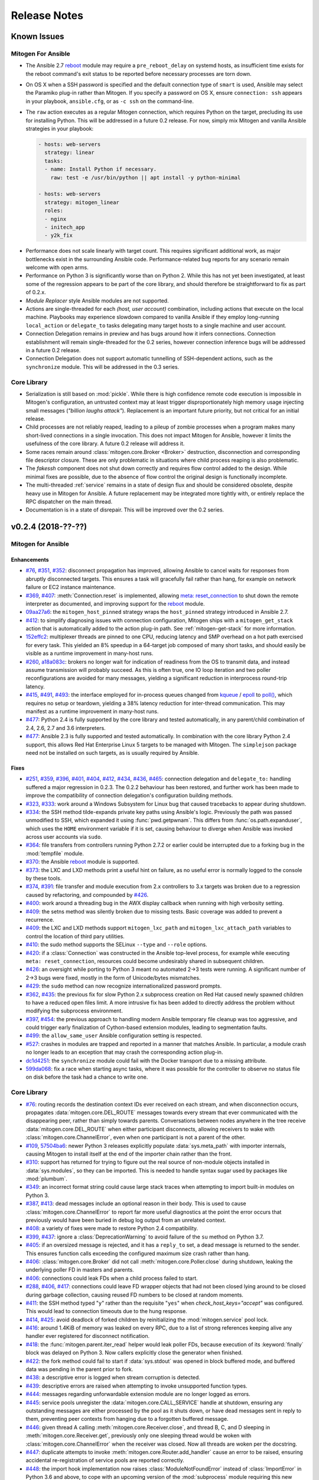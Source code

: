 
.. _changelog:

Release Notes
=============


.. raw:: html

    <style>
        div#release-notes h2 {
            border-bottom: 1px dotted #c0c0c0;
            margin-top: 40px;
        }
    </style>


.. _known_issues:

Known Issues
------------

Mitogen For Ansible
~~~~~~~~~~~~~~~~~~~

* The Ansible 2.7 `reboot
  <https://docs.ansible.com/ansible/latest/modules/reboot_module.html>`_ module
  may require a ``pre_reboot_delay`` on systemd hosts, as insufficient time
  exists for the reboot command's exit status to be reported before necessary
  processes are torn down.

* On OS X when a SSH password is specified and the default connection type of
  ``smart`` is used, Ansible may select the Paramiko plug-in rather than
  Mitogen. If you specify a password on OS X, ensure ``connection: ssh``
  appears in your playbook, ``ansible.cfg``, or as ``-c ssh`` on the
  command-line.

* The ``raw`` action executes as a regular Mitogen connection, which requires
  Python on the target, precluding its use for installing Python. This will be
  addressed in a future 0.2 release. For now, simply mix Mitogen and vanilla
  Ansible strategies in your playbook:

  .. code-block:: yaml

    - hosts: web-servers
      strategy: linear
      tasks:
      - name: Install Python if necessary.
        raw: test -e /usr/bin/python || apt install -y python-minimal

    - hosts: web-servers
      strategy: mitogen_linear
      roles:
      - nginx
      - initech_app
      - y2k_fix

.. * When running with ``-vvv``, log messages will be printed to the console
     *after* the Ansible run completes, as connection multiplexer shutdown only
     begins after Ansible exits. This is due to a lack of suitable shutdown hook
     in Ansible, and is fairly harmless, albeit cosmetically annoying. A future
     release may include a solution.

.. * Configurations will break that rely on the `hashbang argument splitting
     behaviour <https://github.com/ansible/ansible/issues/15635>`_ of the
     ``ansible_python_interpreter`` setting, contrary to the Ansible
     documentation. This will be addressed in a future 0.2 release.

* Performance does not scale linearly with target count. This requires
  significant additional work, as major bottlenecks exist in the surrounding
  Ansible code. Performance-related bug reports for any scenario remain
  welcome with open arms.

* Performance on Python 3 is significantly worse than on Python 2. While this
  has not yet been investigated, at least some of the regression appears to be
  part of the core library, and should therefore be straightforward to fix as
  part of 0.2.x.

* *Module Replacer* style Ansible modules are not supported.

* Actions are single-threaded for each `(host, user account)` combination,
  including actions that execute on the local machine. Playbooks may experience
  slowdown compared to vanilla Ansible if they employ long-running
  ``local_action`` or ``delegate_to`` tasks delegating many target hosts to a
  single machine and user account.

* Connection Delegation remains in preview and has bugs around how it infers
  connections. Connection establishment will remain single-threaded for the 0.2
  series, however connection inference bugs will be addressed in a future 0.2
  release.

* Connection Delegation does not support automatic tunnelling of SSH-dependent
  actions, such as the ``synchronize`` module. This will be addressed in the
  0.3 series.


Core Library
~~~~~~~~~~~~

* Serialization is still based on :mod:`pickle`. While there is high confidence
  remote code execution is impossible in Mitogen's configuration, an untrusted
  context may at least trigger disproportionately high memory usage injecting
  small messages (*"billion laughs attack"*). Replacement is an important
  future priority, but not critical for an initial release.

* Child processes are not reliably reaped, leading to a pileup of zombie
  processes when a program makes many short-lived connections in a single
  invocation. This does not impact Mitogen for Ansible, however it limits the
  usefulness of the core library. A future 0.2 release will address it.

* Some races remain around :class:`mitogen.core.Broker <Broker>` destruction,
  disconnection and corresponding file descriptor closure. These are only
  problematic in situations where child process reaping is also problematic.

* The `fakessh` component does not shut down correctly and requires flow
  control added to the design. While minimal fixes are possible, due to the
  absence of flow control the original design is functionally incomplete.

* The multi-threaded :ref:`service` remains in a state of design flux and
  should be considered obsolete, despite heavy use in Mitogen for Ansible. A
  future replacement may be integrated more tightly with, or entirely replace
  the RPC dispatcher on the main thread.

* Documentation is in a state of disrepair. This will be improved over the 0.2
  series.


v0.2.4 (2018-??-??)
-------------------

Mitogen for Ansible
~~~~~~~~~~~~~~~~~~~

Enhancements
^^^^^^^^^^^^

* `#76 <https://github.com/dw/mitogen/issues/76>`_,
  `#351 <https://github.com/dw/mitogen/issues/351>`_,
  `#352 <https://github.com/dw/mitogen/issues/352>`_: disconnect propagation
  has improved, allowing Ansible to cancel waits for responses from abruptly
  disconnected targets. This ensures a task will gracefully fail rather than
  hang, for example on network failure or EC2 instance maintenance.

* `#369 <https://github.com/dw/mitogen/issues/369>`_,
  `#407 <https://github.com/dw/mitogen/issues/407>`_: :meth:`Connection.reset`
  is implemented, allowing `meta: reset_connection
  <https://docs.ansible.com/ansible/latest/modules/meta_module.html>`_ to shut
  down the remote interpreter as documented, and improving support for the
  `reboot
  <https://docs.ansible.com/ansible/latest/modules/reboot_module.html>`_
  module.

* `09aa27a6 <https://github.com/dw/mitogen/commit/09aa27a6>`_: the
  ``mitogen_host_pinned`` strategy wraps the ``host_pinned`` strategy
  introduced in Ansible 2.7.

* `#412 <https://github.com/dw/mitogen/issues/412>`_: to simplify diagnosing
  issues with connection configuration, Mitogen ships with a
  ``mitogen_get_stack`` action that is automatically added to the action
  plug-in path. See :ref:`mitogen-get-stack` for more information.

* `152effc2 <https://github.com/dw/mitogen/commit/152effc2>`_: multiplexer
  threads are pinned to one CPU, reducing latency and SMP overhead on a hot
  path exercised for every task. This yielded an 8% speedup in a 64-target job
  composed of many short tasks, and should easily be visible as a runtime
  improvement in many-host runs.

* `#260 <https://github.com/dw/mitogen/issues/260>`_,
  `a18a083c <https://github.com/dw/mitogen/commit/a18a083c>`_: brokers no
  longer wait for indication of readiness from the OS to transmit data, and
  instead assume transmission will probably succeed. As this is often true, one
  IO loop iteration and two poller reconfigurations are avoided for many
  messages, yielding a significant reduction in interprocess round-trip
  latency.

* `#415 <https://github.com/dw/mitogen/issues/415>`_,
  `#491 <https://github.com/dw/mitogen/issues/491>`_,
  `#493 <https://github.com/dw/mitogen/issues/493>`_: the interface employed
  for in-process queues changed from `kqueue
  <https://www.freebsd.org/cgi/man.cgi?query=kqueue&sektion=2>`_ / `epoll
  <http://man7.org/linux/man-pages/man7/epoll.7.html>`_ to `poll()
  <http://man7.org/linux/man-pages/man2/poll.2.html>`_, which requires no setup
  or teardown, yielding a 38% latency reduction for inter-thread communication.
  This may manifest as a runtime improvement in many-host runs.

* `#477 <https://github.com/dw/mitogen/issues/477>`_: Python 2.4 is fully
  supported by the core library and tested automatically, in any parent/child
  combination of 2.4, 2.6, 2.7 and 3.6 interpreters.

* `#477 <https://github.com/dw/mitogen/issues/477>`_: Ansible 2.3 is fully
  supported and tested automatically. In combination with the core library
  Python 2.4 support, this allows Red Hat Enterprise Linux 5 targets to be
  managed with Mitogen. The ``simplejson`` package need not be installed on
  such targets, as is usually required by Ansible.


Fixes
^^^^^

* `#251 <https://github.com/dw/mitogen/issues/251>`_,
  `#359 <https://github.com/dw/mitogen/issues/359>`_,
  `#396 <https://github.com/dw/mitogen/issues/396>`_,
  `#401 <https://github.com/dw/mitogen/issues/401>`_,
  `#404 <https://github.com/dw/mitogen/issues/404>`_,
  `#412 <https://github.com/dw/mitogen/issues/412>`_,
  `#434 <https://github.com/dw/mitogen/issues/434>`_,
  `#436 <https://github.com/dw/mitogen/issues/436>`_,
  `#465 <https://github.com/dw/mitogen/issues/465>`_: connection delegation and
  ``delegate_to:`` handling suffered a major regression in 0.2.3. The 0.2.2
  behaviour has been restored, and further work has been made to improve the
  compatibility of connection delegation's configuration building methods.

* `#323 <https://github.com/dw/mitogen/issues/323>`_,
  `#333 <https://github.com/dw/mitogen/issues/333>`_: work around a Windows
  Subsystem for Linux bug that caused tracebacks to appear during shutdown.

* `#334 <https://github.com/dw/mitogen/issues/334>`_: the SSH method
  tilde-expands private key paths using Ansible's logic. Previously the path
  was passed unmodified to SSH, which expanded it using :func:`pwd.getpwnam`.
  This differs from :func:`os.path.expanduser`, which uses the ``HOME``
  environment variable if it is set, causing behaviour to diverge when Ansible
  was invoked across user accounts via ``sudo``.

* `#364 <https://github.com/dw/mitogen/issues/364>`_: file transfers from
  controllers running Python 2.7.2 or earlier could be interrupted due to a
  forking bug in the :mod:`tempfile` module.

* `#370 <https://github.com/dw/mitogen/issues/370>`_: the Ansible
  `reboot <https://docs.ansible.com/ansible/latest/modules/reboot_module.html>`_
  module is supported.

* `#373 <https://github.com/dw/mitogen/issues/373>`_: the LXC and LXD methods
  print a useful hint on failure, as no useful error is normally logged to the
  console by these tools.

* `#374 <https://github.com/dw/mitogen/issues/374>`_,
  `#391 <https://github.com/dw/mitogen/issues/391>`_: file transfer and module
  execution from 2.x controllers to 3.x targets was broken due to a regression
  caused by refactoring, and compounded by `#426
  <https://github.com/dw/mitogen/issues/426>`_.

* `#400 <https://github.com/dw/mitogen/issues/400>`_: work around a threading
  bug in the AWX display callback when running with high verbosity setting.

* `#409 <https://github.com/dw/mitogen/issues/409>`_: the setns method was
  silently broken due to missing tests. Basic coverage was added to prevent a
  recurrence.

* `#409 <https://github.com/dw/mitogen/issues/409>`_: the LXC and LXD methods
  support ``mitogen_lxc_path`` and ``mitogen_lxc_attach_path`` variables to
  control the location of third pary utilities.

* `#410 <https://github.com/dw/mitogen/issues/410>`_: the sudo method supports
  the SELinux ``--type`` and ``--role`` options.

* `#420 <https://github.com/dw/mitogen/issues/420>`_: if a :class:`Connection`
  was constructed in the Ansible top-level process, for example while executing
  ``meta: reset_connection``, resources could become undesirably shared in
  subsequent children.

* `#426 <https://github.com/dw/mitogen/issues/426>`_: an oversight while
  porting to Python 3 meant no automated 2->3 tests were running. A significant
  number of 2->3 bugs were fixed, mostly in the form of Unicode/bytes
  mismatches.

* `#429 <https://github.com/dw/mitogen/issues/429>`_: the ``sudo`` method can
  now recognize internationalized password prompts.

* `#362 <https://github.com/dw/mitogen/issues/362>`_,
  `#435 <https://github.com/dw/mitogen/issues/435>`_: the previous fix for slow
  Python 2.x subprocess creation on Red Hat caused newly spawned children to
  have a reduced open files limit. A more intrusive fix has been added to
  directly address the problem without modifying the subprocess environment.

* `#397 <https://github.com/dw/mitogen/issues/397>`_,
  `#454 <https://github.com/dw/mitogen/issues/454>`_: the previous approach to
  handling modern Ansible temporary file cleanup was too aggressive, and could
  trigger early finalization of Cython-based extension modules, leading to
  segmentation faults.

* `#499 <https://github.com/dw/mitogen/issues/499>`_: the ``allow_same_user``
  Ansible configuration setting is respected.

* `#527 <https://github.com/dw/mitogen/issues/527>`_: crashes in modules are
  trapped and reported in a manner that matches Ansible. In particular, a
  module crash no longer leads to an exception that may crash the corresponding
  action plug-in.

* `dc1d4251 <https://github.com/dw/mitogen/commit/dc1d4251>`_: the
  ``synchronize`` module could fail with the Docker transport due to a missing
  attribute.

* `599da068 <https://github.com/dw/mitogen/commit/599da068>`_: fix a race
  when starting async tasks, where it was possible for the controller to
  observe no status file on disk before the task had a chance to write one.


Core Library
~~~~~~~~~~~~

* `#76 <https://github.com/dw/mitogen/issues/76>`_: routing records the
  destination context IDs ever received on each stream, and when disconnection
  occurs, propagates :data:`mitogen.core.DEL_ROUTE` messages towards every
  stream that ever communicated with the disappearing peer, rather than simply
  towards parents. Conversations between nodes anywhere in the tree receive
  :data:`mitogen.core.DEL_ROUTE` when either participant disconnects, allowing
  receivers to wake with :class:`mitogen.core.ChannelError`, even when one
  participant is not a parent of the other.

* `#109 <https://github.com/dw/mitogen/issues/109>`_,
  `57504ba6 <https://github.com/dw/mitogen/commit/57504ba6>`_: newer Python 3
  releases explicitly populate :data:`sys.meta_path` with importer internals,
  causing Mitogen to install itself at the end of the importer chain rather
  than the front.

* `#310 <https://github.com/dw/mitogen/issues/310>`_: support has returned for
  trying to figure out the real source of non-module objects installed in
  :data:`sys.modules`, so they can be imported. This is needed to handle syntax
  sugar used by packages like :mod:`plumbum`.

* `#349 <https://github.com/dw/mitogen/issues/349>`_: an incorrect format
  string could cause large stack traces when attempting to import built-in
  modules on Python 3.

* `#387 <https://github.com/dw/mitogen/issues/387>`_,
  `#413 <https://github.com/dw/mitogen/issues/413>`_: dead messages include an
  optional reason in their body. This is used to cause
  :class:`mitogen.core.ChannelError` to report far more useful diagnostics at
  the point the error occurs that previously would have been buried in debug
  log output from an unrelated context.

* `#408 <https://github.com/dw/mitogen/issues/408>`_: a variety of fixes were
  made to restore Python 2.4 compatibility.

* `#399 <https://github.com/dw/mitogen/issues/399>`_,
  `#437 <https://github.com/dw/mitogen/issues/437>`_: ignore a
  :class:`DeprecationWarning` to avoid failure of the ``su`` method on Python
  3.7.

* `#405 <https://github.com/dw/mitogen/issues/405>`_: if an oversized message
  is rejected, and it has a ``reply_to`` set, a dead message is returned to the
  sender. This ensures function calls exceeding the configured maximum size
  crash rather than hang.

* `#406 <https://github.com/dw/mitogen/issues/406>`_:
  :class:`mitogen.core.Broker` did not call :meth:`mitogen.core.Poller.close`
  during shutdown, leaking the underlying poller FD in masters and parents.

* `#406 <https://github.com/dw/mitogen/issues/406>`_: connections could leak
  FDs when a child process failed to start.

* `#288 <https://github.com/dw/mitogen/issues/288>`_,
  `#406 <https://github.com/dw/mitogen/issues/406>`_,
  `#417 <https://github.com/dw/mitogen/issues/417>`_: connections could leave
  FD wrapper objects that had not been closed lying around to be closed during
  garbage collection, causing reused FD numbers to be closed at random moments.

* `#411 <https://github.com/dw/mitogen/issues/411>`_: the SSH method typed
  "``y``" rather than the requisite "``yes``" when `check_host_keys="accept"`
  was configured. This would lead to connection timeouts due to the hung
  response.

* `#414 <https://github.com/dw/mitogen/issues/414>`_,
  `#425 <https://github.com/dw/mitogen/issues/425>`_: avoid deadlock of forked
  children by reinitializing the :mod:`mitogen.service` pool lock.

* `#416 <https://github.com/dw/mitogen/issues/416>`_: around 1.4KiB of memory
  was leaked on every RPC, due to a list of strong references keeping alive any
  handler ever registered for disconnect notification.

* `#418 <https://github.com/dw/mitogen/issues/418>`_: the
  :func:`mitogen.parent.iter_read` helper would leak poller FDs, because
  execution of its :keyword:`finally` block was delayed on Python 3. Now
  callers explicitly close the generator when finished.

* `#422 <https://github.com/dw/mitogen/issues/422>`_: the fork method could
  fail to start if :data:`sys.stdout` was opened in block buffered mode, and
  buffered data was pending in the parent prior to fork.

* `#438 <https://github.com/dw/mitogen/issues/438>`_: a descriptive error is
  logged when stream corruption is detected.

* `#439 <https://github.com/dw/mitogen/issues/439>`_: descriptive errors are
  raised when attempting to invoke unsupported function types.

* `#444 <https://github.com/dw/mitogen/issues/444>`_: messages regarding
  unforwardable extension module are no longer logged as errors.

* `#445 <https://github.com/dw/mitogen/issues/445>`_: service pools unregister
  the :data:`mitogen.core.CALL_SERVICE` handle at shutdown, ensuring any
  outstanding messages are either processed by the pool as it shuts down, or
  have dead messages sent in reply to them, preventing peer contexts from
  hanging due to a forgotten buffered message.

* `#446 <https://github.com/dw/mitogen/issues/446>`_: given thread A calling
  :meth:`mitogen.core.Receiver.close`, and thread B, C, and D sleeping in
  :meth:`mitogen.core.Receiver.get`, previously only one sleeping thread would
  be woken with :class:`mitogen.core.ChannelError` when the receiver was
  closed. Now all threads are woken per the docstring.

* `#447 <https://github.com/dw/mitogen/issues/447>`_: duplicate attempts to
  invoke :meth:`mitogen.core.Router.add_handler` cause an error to be raised,
  ensuring accidental re-registration of service pools are reported correctly.

* `#448 <https://github.com/dw/mitogen/issues/448>`_: the import hook
  implementation now raises :class:`ModuleNotFoundError` instead of
  :class:`ImportError` in Python 3.6 and above, to cope with an upcoming
  version of the :mod:`subprocess` module requiring this new subclass to be
  raised.

* `#453 <https://github.com/dw/mitogen/issues/453>`_: the loggers used in
  children for standard IO redirection have propagation disabled, preventing
  accidental reconfiguration of the :mod:`logging` package in a child from
  setting up a feedback loop.

* `#456 <https://github.com/dw/mitogen/issues/456>`_: a descriptive error is
  logged when :meth:`mitogen.core.Broker.defer` is called after the broker has
  shut down, preventing new messages being enqueued that will never be sent,
  and subsequently producing a program hang.

* `#459 <https://github.com/dw/mitogen/issues/459>`_: the beginnings of a
  :meth:`mitogen.master.Router.get_stats` call has been added. The initial
  statistics cover the module loader only.

* `#462 <https://github.com/dw/mitogen/issues/462>`_: Mitogen could fail to
  open a PTY on broken Linux systems due to a bad interaction between the glibc
  :func:`grantpt` function and an incorrectly mounted ``/dev/pts`` filesystem.
  Since correct group ownership is not required in most scenarios, when this
  problem is detected, the PTY is allocated and opened directly by the library.

* `#479 <https://github.com/dw/mitogen/issues/479>`_: Mitogen could fail to
  import :mod:`__main__` on Python 3.4 and newer due to a breaking change in
  the :mod:`pkgutil` API. The program's main script is now handled specially.

* `16ca111e <https://github.com/dw/mitogen/commit/16ca111e>`_: handle OpenSSH
  7.5 permission denied prompts when ``~/.ssh/config`` rewrites are present.

* `9ec360c2 <https://github.com/dw/mitogen/commit/9ec360c2>`_: a new
  :meth:`mitogen.core.Broker.defer_sync` utility function is provided.

* `f20e0bba <https://github.com/dw/mitogen/commit/f20e0bba>`_:
  :meth:`mitogen.service.FileService.register_prefix` permits granting
  unprivileged access to whole filesystem subtrees, rather than single files at
  a time.

* `8f85ee03 <https://github.com/dw/mitogen/commit/8f85ee03>`_:
  :meth:`mitogen.core.Router.myself` returns a :class:`mitogen.core.Context`
  referring to the current process.

* `824c7931 <https://github.com/dw/mitogen/commit/824c7931>`_: exceptions
  raised by the import hook were updated to include probable reasons for
  a failure.

* `57b652ed <https://github.com/dw/mitogen/commit/57b652ed>`_: a stray import
  meant an extra roundtrip and ~20KiB of data was wasted for any context that
  imported :mod:`mitogen.parent`.

* `#523 <https://github.com/dw/mitogen/issues/523>` : the test suite didn't
  generate a code coverage report if any test failed.

* `#524 <https://github.com/dw/mitogen/issues/524>` : Python 3.6+ emitted a
  :class:`DeprecationWarning` for :func:`mitogen.utils.run_with_router`.

* `#529 <https://github.com/dw/mitogen/issues/529>` : Code coverage of the
  test suite was not measured across all Python versions.


Thanks!
~~~~~~~

Mitogen would not be possible without the support of users. A huge thanks for
bug reports, testing, features and fixes in this release contributed by
`Alex Willmer <https://github.com/moreati>`_,
`Andreas Krüger <https://github.com/woopstar>`_,
`Anton Stroganov <https://github.com/Aeon>`_,
`Berend De Schouwer <https://github.com/berenddeschouwer>`_,
`Brian Candler <https://github.com/candlerb>`_,
`dsgnr <https://github.com/dsgnr>`_,
`Duane Zamrok <https://github.com/dewthefifth>`_,
`Eric Chang <https://github.com/changchichung>`_,
`Gerben Meijer <https://github.com/infernix>`_,
`Guy Knights <https://github.com/knightsg>`_,
`Jesse London <https://github.com/jesteria>`_,
`Jiří Vávra <https://github.com/Houbovo>`_,
`Johan Beisser <https://github.com/jbeisser>`_,
`Jonathan Rosser <https://github.com/jrosser>`_,
`Josh Smift <https://github.com/jbscare>`_,
`Mehdi <https://github.com/mehdisat7>`_,
`Michael DeHaan <https://github.com/mpdehaan>`_,
`Michal Medvecky <https://github.com/michalmedvecky>`_,
`Mohammed Naser <https://github.com/mnaser/>`_,
`Peter V. Saveliev <https://github.com/svinota/>`_,
`Pieter Avonts <https://github.com/pieteravonts/>`_,
`Ross Williams <https://github.com/overhacked/>`_,
`Sergey <https://github.com/LuckySB/>`_,
`Stéphane <https://github.com/sboisson/>`_,
`Strahinja Kustudic <https://github.com/kustodian>`_,
`Tom Parker-Shemilt <https://github.com/palfrey/>`_,
`Younès HAFRI <https://github.com/yhafri>`_,
`@killua-eu <https://github.com/killua-eu>`_,
`@myssa91 <https://github.com/myssa91>`_,
`@ohmer1 <https://github.com/ohmer1>`_,
`@s3c70r <https://github.com/s3c70r/>`_,
`@syntonym <https://github.com/syntonym/>`_,
`@trim777 <https://github.com/trim777/>`_,
`@whky <https://github.com/whky/>`_, and
`@yodatak <https://github.com/yodatak/>`_.


v0.2.3 (2018-10-23)
-------------------

Mitogen for Ansible
~~~~~~~~~~~~~~~~~~~

Enhancements
^^^^^^^^^^^^

* `#315 <https://github.com/dw/mitogen/pull/315>`_,
  `#392 <https://github.com/dw/mitogen/issues/392>`_: Ansible 2.6 and 2.7 are
  supported.

* `#321 <https://github.com/dw/mitogen/issues/321>`_,
  `#336 <https://github.com/dw/mitogen/issues/336>`_: temporary file handling
  was simplified, undoing earlier damage caused by compatibility fixes,
  improving 2.6 compatibility, and avoiding two network roundtrips for every
  related action
  (`assemble <http://docs.ansible.com/ansible/latest/modules/assemble_module.html>`_,
  `aws_s3 <http://docs.ansible.com/ansible/latest/modules/aws_s3_module.html>`_,
  `copy <http://docs.ansible.com/ansible/latest/modules/copy_module.html>`_,
  `patch <http://docs.ansible.com/ansible/latest/modules/patch_module.html>`_,
  `script <http://docs.ansible.com/ansible/latest/modules/script_module.html>`_,
  `template <http://docs.ansible.com/ansible/latest/modules/template_module.html>`_,
  `unarchive <http://docs.ansible.com/ansible/latest/modules/unarchive_module.html>`_,
  `uri <http://docs.ansible.com/ansible/latest/modules/uri_module.html>`_). See
  :ref:`ansible_tempfiles` for a complete description.

* `#376 <https://github.com/dw/mitogen/pull/376>`_,
  `#377 <https://github.com/dw/mitogen/pull/377>`_: the ``kubectl`` connection
  type is now supported. Contributed by Yannig Perré.

* `084c0ac0 <https://github.com/dw/mitogen/commit/084c0ac0>`_: avoid a
  roundtrip in
  `copy <http://docs.ansible.com/ansible/latest/modules/copy_module.html>`_ and
  `template <http://docs.ansible.com/ansible/latest/modules/template_module.html>`_
  due to an unfortunate default.

* `7458dfae <https://github.com/dw/mitogen/commit/7458dfae>`_: avoid a
  roundtrip when transferring files smaller than 124KiB. Copy and template
  actions are now 2-RTT, reducing runtime for a 20-iteration template loop over
  a 250 ms link from 30 seconds to 10 seconds compared to v0.2.2, down from 120
  seconds compared to vanilla.

* `#337 <https://github.com/dw/mitogen/issues/337>`_: To avoid a scaling
  limitation, a PTY is no longer allocated for an SSH connection unless the
  configuration specifies a password.

* `d62e6e2a <https://github.com/dw/mitogen/commit/d62e6e2a>`_: many-target
  runs executed the dependency scanner redundantly due to missing
  synchronization, wasting significant runtime in the connection multiplexer.
  In one case work was reduced by 95%, which may manifest as faster runs.

* `5189408e <https://github.com/dw/mitogen/commit/5189408e>`_: threads are
  cooperatively scheduled, minimizing `GIL
  <https://en.wikipedia.org/wiki/Global_interpreter_lock>`_ contention, and
  reducing context switching by around 90%. This manifests as an overall
  improvement, but is easily noticeable on short many-target runs, where
  startup overhead dominates runtime.

* The `faulthandler <https://faulthandler.readthedocs.io/>`_ module is
  automatically activated if it is installed, simplifying debugging of hangs.
  See :ref:`diagnosing-hangs` for details.

* The ``MITOGEN_DUMP_THREAD_STACKS`` environment variable's value now indicates
  the number of seconds between stack dumps. See :ref:`diagnosing-hangs` for
  details.


Fixes
^^^^^

* `#251 <https://github.com/dw/mitogen/issues/251>`_,
  `#340 <https://github.com/dw/mitogen/issues/340>`_: Connection Delegation
  could establish connections to the wrong target when ``delegate_to:`` is
  present.

* `#291 <https://github.com/dw/mitogen/issues/291>`_: when Mitogen had
  previously been installed using ``pip`` or ``setuptools``, the globally
  installed version could conflict with a newer version bundled with an
  extension that had been installed using the documented steps. Now the bundled
  library always overrides over any system-installed copy.

* `#324 <https://github.com/dw/mitogen/issues/324>`_: plays with a
  `custom module_utils <https://docs.ansible.com/ansible/latest/reference_appendices/config.html#default-module-utils-path>`_
  would fail due to fallout from the Python 3 port and related tests being
  disabled.

* `#331 <https://github.com/dw/mitogen/issues/331>`_: the connection
  multiplexer subprocess always exits before the main Ansible process, ensuring
  logs generated by it do not overwrite the user's prompt when ``-vvv`` is
  enabled.

* `#332 <https://github.com/dw/mitogen/issues/332>`_: support a new
  :func:`sys.excepthook`-based module exit mechanism added in Ansible 2.6.

* `#338 <https://github.com/dw/mitogen/issues/338>`_: compatibility: changes to
  ``/etc/environment`` and ``~/.pam_environment`` made by a task are reflected
  in the runtime environment of subsequent tasks. See
  :ref:`ansible_process_env` for a complete description.

* `#343 <https://github.com/dw/mitogen/issues/343>`_: the sudo ``--login``
  option is supported.

* `#344 <https://github.com/dw/mitogen/issues/344>`_: connections no longer
  fail when the controller's login username contains slashes.

* `#345 <https://github.com/dw/mitogen/issues/345>`_: the ``IdentitiesOnly
  yes`` option is no longer supplied to OpenSSH by default, better matching
  Ansible's behaviour.

* `#355 <https://github.com/dw/mitogen/issues/355>`_: tasks configured to run
  in an isolated forked subprocess were forked from the wrong parent context.
  This meant built-in modules overridden via a custom ``module_utils`` search
  path may not have had any effect.

* `#362 <https://github.com/dw/mitogen/issues/362>`_: to work around a slow
  algorithm in the :mod:`subprocess` module, the maximum number of open files
  in processes running on the target is capped to 512, reducing the work
  required to start a subprocess by >2000x in default CentOS configurations.

* `#397 <https://github.com/dw/mitogen/issues/397>`_: recent Mitogen master
  versions could fail to clean up temporary directories in a number of
  circumstances, and newer Ansibles moved to using :mod:`atexit` to effect
  temporary directory cleanup in some circumstances.

* `b9112a9c <https://github.com/dw/mitogen/commit/b9112a9c>`_,
  `2c287801 <https://github.com/dw/mitogen/commit/2c287801>`_: OpenSSH 7.5
  permission denied prompts are now recognized. Contributed by Alex Willmer.

* A missing check caused an exception traceback to appear when using the
  ``ansible`` command-line tool with a missing or misspelled module name.

* Ansible since >=2.7 began importing :mod:`__main__` from
  :mod:`ansible.module_utils.basic`, causing an error during execution, due to
  the controller being configured to refuse network imports outside the
  ``ansible.*`` namespace. Update the target implementation to construct a stub
  :mod:`__main__` module to satisfy the otherwise seemingly vestigial import.


Core Library
~~~~~~~~~~~~

* A new :class:`mitogen.parent.CallChain` class abstracts safe pipelining of
  related function calls to a target context, cancelling the chain if an
  exception occurs.

* `#305 <https://github.com/dw/mitogen/issues/305>`_: fix a long-standing minor
  race relating to the logging framework, where *no route for Message..*
  would frequently appear during startup.

* `#313 <https://github.com/dw/mitogen/issues/313>`_:
  :meth:`mitogen.parent.Context.call` was documented as capable of accepting
  static methods. While possible on Python 2.x the result is ugly, and in every
  case it should be trivial to replace with a classmethod. The documentation
  was fixed.

* `#337 <https://github.com/dw/mitogen/issues/337>`_: to avoid a scaling
  limitation, a PTY is no longer allocated for each OpenSSH client if it can be
  avoided. PTYs are only allocated if a password is supplied, or when
  `host_key_checking=accept`. This is since Linux has a default of 4096 PTYs
  (``kernel.pty.max``), while OS X has a default of 127 and an absolute maximum
  of 999 (``kern.tty.ptmx_max``).

* `#339 <https://github.com/dw/mitogen/issues/339>`_: the LXD connection method
  was erroneously executing LXC Classic commands.

* `#345 <https://github.com/dw/mitogen/issues/345>`_: the SSH connection method
  allows optionally disabling ``IdentitiesOnly yes``.

* `#356 <https://github.com/dw/mitogen/issues/356>`_: if the master Python
  process does not have :data:`sys.executable` set, the default Python
  interpreter used for new children on the local machine defaults to
  ``"/usr/bin/python"``.

* `#366 <https://github.com/dw/mitogen/issues/366>`_,
  `#380 <https://github.com/dw/mitogen/issues/380>`_: attempts by children to
  import :mod:`__main__` where the main program module lacks an execution guard
  are refused, and an error is logged. This prevents a common and highly
  confusing error when prototyping new scripts.

* `#371 <https://github.com/dw/mitogen/pull/371>`_: the LXC connection method
  uses a more compatible method to establish an non-interactive session.
  Contributed by Brian Candler.

* `af2ded66 <https://github.com/dw/mitogen/commit/af2ded66>`_: add
  :func:`mitogen.fork.on_fork` to allow non-Mitogen managed process forks to
  clean up Mitogen resources in the child.

* `d6784242 <https://github.com/dw/mitogen/commit/d6784242>`_: the setns method
  always resets ``HOME``, ``SHELL``, ``LOGNAME`` and ``USER`` environment
  variables to an account in the target container, defaulting to ``root``.

* `830966bf <https://github.com/dw/mitogen/commit/830966bf>`_: the UNIX
  listener no longer crashes if the peer process disappears in the middle of
  connection setup.


Thanks!
~~~~~~~

Mitogen would not be possible without the support of users. A huge thanks for
bug reports, testing, features and fixes in this release contributed by
`Alex Russu <https://github.com/alexrussu>`_,
`Alex Willmer <https://github.com/moreati>`_,
`atoom <https://github.com/atoom>`_,
`Berend De Schouwer <https://github.com/berenddeschouwer>`_,
`Brian Candler <https://github.com/candlerb>`_,
`Dan Quackenbush <https://github.com/danquack>`_,
`dsgnr <https://github.com/dsgnr>`_,
`Jesse London <https://github.com/jesteria>`_,
`John McGrath <https://github.com/jmcgrath207>`_,
`Jonathan Rosser <https://github.com/jrosser>`_,
`Josh Smift <https://github.com/jbscare>`_,
`Luca Nunzi <https://github.com/0xlc>`_,
`Orion Poplawski <https://github.com/opoplawski>`_,
`Peter V. Saveliev <https://github.com/svinota>`_,
`Pierre-Henry Muller <https://github.com/pierrehenrymuller>`_,
`Pierre-Louis Bonicoli <https://github.com/jesteria>`_,
`Prateek Jain <https://github.com/prateekj201>`_,
`RedheatWei <https://github.com/RedheatWei>`_,
`Rick Box <https://github.com/boxrick>`_,
`nikitakazantsev12 <https://github.com/nikitakazantsev12>`_,
`Tawana Musewe <https://github.com/tbtmuse>`_,
`Timo Beckers <https://github.com/ti-mo>`_, and
`Yannig Perré <https://github.com/yannig>`_.


v0.2.2 (2018-07-26)
-------------------

Mitogen for Ansible
~~~~~~~~~~~~~~~~~~~

* `#291 <https://github.com/dw/mitogen/issues/291>`_: ``ansible_*_interpreter``
  variables are parsed using a restrictive shell-like syntax, supporting a
  common idiom where ``ansible_python_interpreter`` is set to ``/usr/bin/env
  python``.

* `#299 <https://github.com/dw/mitogen/issues/299>`_: fix the ``network_cli``
  connection type when the Mitogen strategy is active. Mitogen cannot help
  network device connections, however it should still be possible to use device
  connections while Mitogen is active.

* `#301 <https://github.com/dw/mitogen/pull/301>`_: variables like ``$HOME`` in
  the ``remote_tmp`` setting are evaluated correctly.

* `#303 <https://github.com/dw/mitogen/pull/303>`_: the :ref:`doas` become method
  is supported. Contributed by `Mike Walker
  <https://github.com/napkindrawing>`_.

* `#309 <https://github.com/dw/mitogen/issues/309>`_: fix a regression to
  process environment cleanup, caused by the change in v0.2.1 to run local
  tasks with the correct environment.

* `#317 <https://github.com/dw/mitogen/issues/317>`_: respect the verbosity
  setting when writing to Ansible's ``log_path``, if it is enabled. Child log
  filtering was also incorrect, causing the master to needlessly wake many
  times. This nets a 3.5% runtime improvement running against the local
  machine.

* The ``mitogen_ssh_debug_level`` variable is supported, permitting SSH debug
  output to be included in Mitogen's ``-vvv`` output when both are specified.


Core Library
~~~~~~~~~~~~

* `#291 <https://github.com/dw/mitogen/issues/291>`_: the ``python_path``
  parameter may specify an argument vector prefix rather than a string program
  path.

* `#300 <https://github.com/dw/mitogen/issues/300>`_: the broker could crash on
  OS X during shutdown due to scheduled `kqueue
  <https://www.freebsd.org/cgi/man.cgi?query=kevent>`_ filter changes for
  descriptors that were closed before the IO loop resumes. As a temporary
  workaround, kqueue's bulk change feature is not used.

* `#303 <https://github.com/dw/mitogen/pull/303>`_: the :ref:`doas` become method
  is now supported. Contributed by `Mike Walker
  <https://github.com/napkindrawing>`_.

* `#307 <https://github.com/dw/mitogen/issues/307>`_: SSH login banner output
  containing the word 'password' is no longer confused for a password prompt.

* `#319 <https://github.com/dw/mitogen/issues/319>`_: SSH connections would
  fail immediately on Windows Subsystem for Linux, due to use of `TCSAFLUSH`
  with :func:`termios.tcsetattr`. The flag is omitted if WSL is detected.

* `#320 <https://github.com/dw/mitogen/issues/320>`_: The OS X poller
  could spuriously wake up due to ignoring an error bit set on events returned
  by the kernel, manifesting as a failure to read from an unrelated descriptor.

* `#342 <https://github.com/dw/mitogen/issues/342>`_: The ``network_cli``
  connection type would fail due to a missing internal SSH plugin method.

* Standard IO forwarding accidentally configured the replacement ``stdout`` and
  ``stderr`` write descriptors as non-blocking, causing subprocesses that
  generate more output than kernel buffer space existed to throw errors. The
  write ends are now configured as blocking.

* When :func:`mitogen.core.enable_profiling` is active, :mod:`mitogen.service`
  threads are profiled just like other threads.

* The ``ssh_debug_level`` parameter is supported, permitting SSH debug output
  to be redirected to a Mitogen logger when specified.

* Debug logs containing command lines are printed with the minimal quoting and
  escaping required.


Thanks!
~~~~~~~

Mitogen would not be possible without the support of users. A huge thanks for
the bug reports and pull requests in this release contributed by
`Alex Russu <https://github.com/alexrussu>`_,
`Andy Freeland <https://github.com/rouge8>`_,
`Ayaz Ahmed Khan <https://github.com/ayaz>`_,
`Colin McCarthy <https://github.com/colin-mccarthy>`_,
`Dan Quackenbush <https://github.com/danquack>`_,
`Duane Zamrok <https://github.com/dewthefifth>`_,
`Gonzalo Servat <https://github.com/gservat>`_,
`Guy Knights <https://github.com/knightsg>`_,
`Josh Smift <https://github.com/jbscare>`_,
`Mark Janssen <https://github.com/sigio>`_,
`Mike Walker <https://github.com/napkindrawing>`_,
`Orion Poplawski <https://github.com/opoplawski>`_,
`falbanese <https://github.com/falbanese>`_,
`Tawana Musewe <https://github.com/tbtmuse>`_, and
`Zach Swanson <https://github.com/zswanson>`_.


v0.2.1 (2018-07-10)
-------------------

Mitogen for Ansible
~~~~~~~~~~~~~~~~~~~

* `#297 <https://github.com/dw/mitogen/issues/297>`_: compatibility: local
  actions set their working directory to that of their defining playbook, and
  inherit a process environment as if they were executed as a subprocess of the
  forked task worker.


v0.2.0 (2018-07-09)
-------------------

Mitogen 0.2.x is the inaugural feature-frozen branch eligible for fixes only,
except for problem areas listed as in-scope below. While stable from a
development perspective, it should still be considered "beta" at least for the
initial releases.

**In Scope**

* Python 3.x performance improvements
* Subprocess reaping improvements
* Major documentation improvements
* PyPI/packaging improvements
* Test suite improvements
* Replacement CI system to handle every supported OS
* Minor deviations from vanilla Ansible behaviour
* Ansible ``raw`` action support

The goal is a *tick/tock* model where even-numbered series are a maturation of
the previous unstable series, and unstable series are released on PyPI with
``--pre`` enabled. The API and user visible behaviour should remain unchanged
within a stable series.


Mitogen for Ansible
~~~~~~~~~~~~~~~~~~~

* Support for Ansible 2.3 - 2.7.x and any mixture of Python 2.6, 2.7 or 3.6 on
  controller and target nodes.

* Drop-in support for many Ansible connection types.

* Preview of Connection Delegation feature.

* Built-in file transfer compatible with connection delegation.


Core Library
~~~~~~~~~~~~

* Synchronous connection establishment via OpenSSH, sudo, su, Docker, LXC and
  FreeBSD Jails, local subprocesses and :func:`os.fork`. Parallel connection
  setup is possible using multiple threads. Connections may be used from one or
  many threads after establishment.

* UNIX masters and children, with Linux, MacOS, FreeBSD, NetBSD, OpenBSD and
  Windows Subsystem for Linux explicitly supported.

* Automatic tests covering Python 2.6, 2.7 and 3.6 on Linux only.
